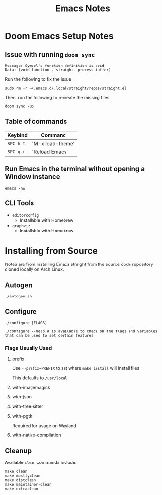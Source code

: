 #+title: Emacs Notes

* Doom Emacs Setup Notes

** Issue with running ~doom sync~

#+BEGIN_SRC shell
    Message: Symbol's function definition is void
    Data: (void-function . straight--process-buffer)
#+END_SRC

Run the following to fix the issue
#+BEGIN_SRC shell
sudo rm -r ~/.emacs.d/.local/straight/repos/straight.el
#+END_SRC

Then, run the following to recreate the missing files
#+BEGIN_SRC shell
doom sync -up
#+END_SRC
** Table of commands

| Keybind   | Command          |
|-----------+------------------|
| =SPC h t= | 'M-x load-theme' |
| =SPC q r= | 'Reload Emacs'   |

** Run Emacs in the terminal without opening a Window instance

#+BEGIN_SRC shell
emacs -nw
#+END_SRC

** CLI Tools
- =editorconfig=
  - Installable with Homebrew
- =graphviz=
  - Installable with Homebrew
* Installing from Source
Notes are from installing Emacs straight from the source code repository cloned
locally on Arch Linux.

** Autogen
#+begin_src shell
./autogen.sh
#+end_src
** Configure
#+begin_src shell
./configure [FLAGS]
#+end_src

#+begin_src shell
./configure --help # is available to check on the flags and variables that can be used to set certain features
#+end_src
*** Flags Usually Used
**** prefix
Use ~--prefix=PREFIX~ to set where =make install= will install files

This defaults to =/usr/local=
**** with-imagemagick
**** with-json
**** with-tree-sitter
**** with-pgtk
Required for usage on Wayland
**** with-native-compilation

** Cleanup
Available =clean= commands include:
#+begin_src shell
make clean
make mostlyclean
make distclean
make maintainer-clean
make extraclean
#+end_src
